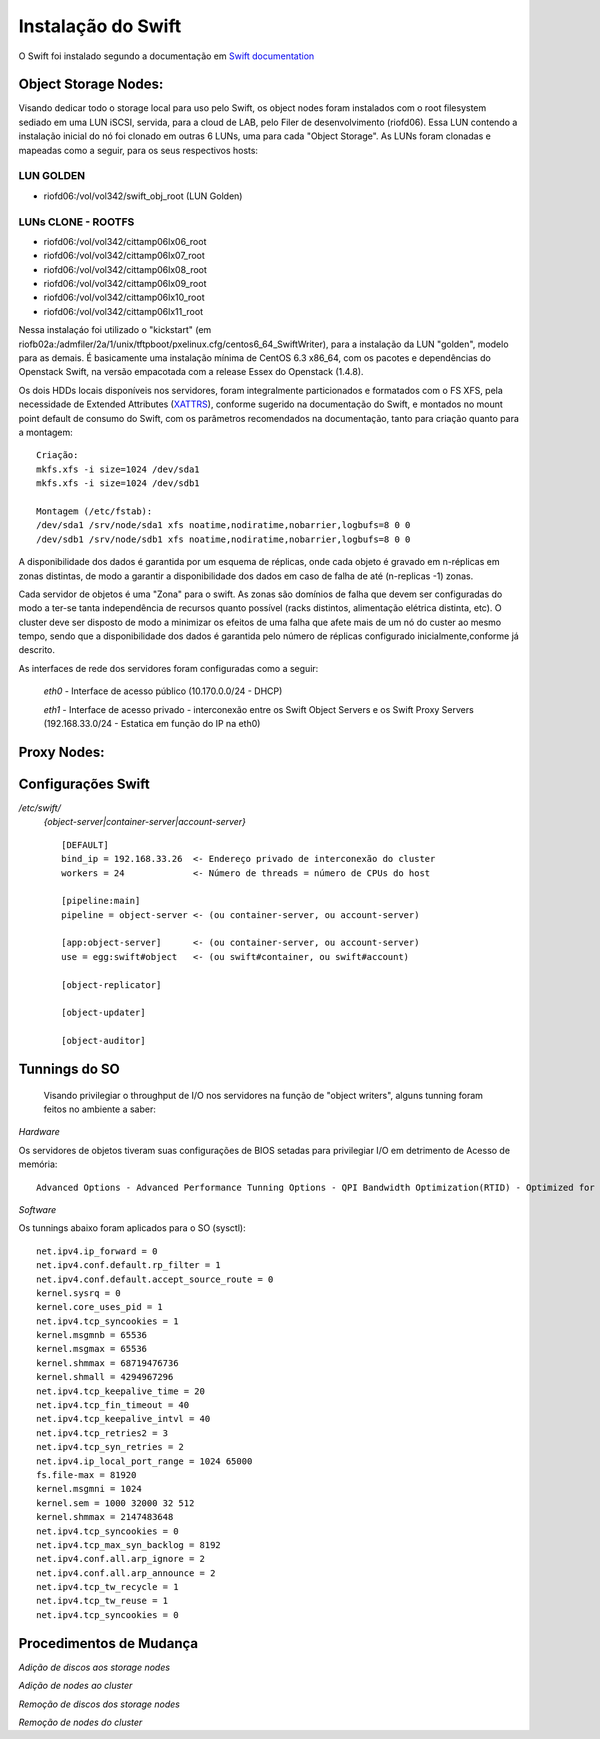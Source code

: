 .. _Swift: .. include:: etc/swift.conf
.. _XATTRS: http://docs.openstack.org/developer/swift/howto_installmultinode.html#configure-the-storage-nodes
.. _DOCL: http://docs.openstack.org/essex/openstack-compute/install/yum/content/ch_installing-openstack-object-storage.html
.. |OBJS| replace:: Swift Object Servers
.. |PROX| replace:: Swift Proxy Servers
.. |DOCL| replace:: Swift documentation

Instalação do Swift
===================

O Swift foi instalado segundo a documentação em |DOCL|_

--------------------------
**Object Storage Nodes:**
--------------------------

Visando dedicar todo o storage local para uso pelo Swift, os object nodes foram instalados com o root filesystem sediado em uma LUN iSCSI, servida, para a cloud de LAB, pelo Filer de desenvolvimento (riofd06). Essa LUN contendo a instalação inicial do nó foi clonado em outras 6 LUNs, uma para cada "Object Storage". As LUNs foram clonadas e mapeadas como a seguir, para os seus respectivos hosts:

LUN GOLDEN
----------
- riofd06:/vol/vol342/swift_obj_root (LUN Golden)

LUNs CLONE - ROOTFS
-------------------
- riofd06:/vol/vol342/cittamp06lx06_root
- riofd06:/vol/vol342/cittamp06lx07_root
- riofd06:/vol/vol342/cittamp06lx08_root
- riofd06:/vol/vol342/cittamp06lx09_root
- riofd06:/vol/vol342/cittamp06lx10_root
- riofd06:/vol/vol342/cittamp06lx11_root

Nessa instalaçáo foi utilizado o "kickstart" (em riofb02a:/admfiler/2a/1/unix/tftpboot/pxelinux.cfg/centos6_64_SwiftWriter), para a instalação da LUN "golden", modelo para as demais. É basicamente uma instalação mínima de CentOS 6.3 x86_64, com os pacotes e dependências do Openstack Swift, na versão empacotada com a release Essex do Openstack (1.4.8).

Os dois HDDs locais disponíveis nos servidores, foram integralmente particionados e formatados com o FS XFS, pela necessidade de Extended Attributes (XATTRS_), conforme sugerido na documentação do Swift, e montados no mount point default de consumo do Swift, com os parâmetros recomendados na documentação, tanto para criação quanto para a montagem: ::

  Criação:
  mkfs.xfs -i size=1024 /dev/sda1
  mkfs.xfs -i size=1024 /dev/sdb1

  Montagem (/etc/fstab):
  /dev/sda1 /srv/node/sda1 xfs noatime,nodiratime,nobarrier,logbufs=8 0 0
  /dev/sdb1 /srv/node/sdb1 xfs noatime,nodiratime,nobarrier,logbufs=8 0 0


A disponibilidade dos dados é garantida por um esquema de réplicas, onde cada objeto é gravado em n-réplicas em zonas distintas, de modo a garantir a disponibilidade dos dados em caso de falha de até (n-replicas -1) zonas.

Cada servidor de objetos é uma "Zona" para o swift. As zonas são domínios de falha que devem ser configuradas do modo a ter-se tanta independência de recursos quanto possível (racks distintos, alimentação elétrica distinta, etc). O cluster deve ser disposto de modo a minimizar os efeitos de uma falha que afete mais de um nó do custer ao mesmo tempo, sendo que a disponibilidade dos dados é garantida pelo número de réplicas configurado inicialmente,conforme já descrito.



As interfaces de rede dos servidores foram configuradas como a seguir:

	*eth0* - Interface de acesso público (10.170.0.0/24 - DHCP)

	*eth1* - Interface de acesso privado - interconexão entre os |OBJS| e os |PROX| (192.168.33.0/24 - Estatica em função do IP na eth0)

----------------
**Proxy Nodes:**
----------------


-------------------
Configurações Swift
-------------------

.. compound::

   */etc/swift/*
	   *{object-server|container-server|account-server}* ::

		[DEFAULT]
		bind_ip = 192.168.33.26  <- Endereço privado de interconexão do cluster
		workers = 24             <- Número de threads = número de CPUs do host

		[pipeline:main]
		pipeline = object-server <- (ou container-server, ou account-server)

		[app:object-server]      <- (ou container-server, ou account-server)
		use = egg:swift#object   <- (ou swift#container, ou swift#account)

		[object-replicator]

		[object-updater]

		[object-auditor]


--------------
Tunnings do SO
--------------

	Visando privilegiar o throughput de I/O nos servidores na função de "object writers", alguns tunning foram feitos no ambiente a saber:

*Hardware*

Os servidores de objetos tiveram suas configurações de BIOS setadas para privilegiar I/O em detrimento de Acesso de memória::

  Advanced Options - Advanced Performance Tunning Options - QPI Bandwidth Optimization(RTID) - Optimized for I/O (32-16-40) \\ Balanced (32-24-32)
	
*Software*

.. compound::

     Os tunnings abaixo foram aplicados para o SO (sysctl): ::

	net.ipv4.ip_forward = 0
	net.ipv4.conf.default.rp_filter = 1
	net.ipv4.conf.default.accept_source_route = 0
	kernel.sysrq = 0
	kernel.core_uses_pid = 1
	net.ipv4.tcp_syncookies = 1
	kernel.msgmnb = 65536
	kernel.msgmax = 65536
	kernel.shmmax = 68719476736
	kernel.shmall = 4294967296
	net.ipv4.tcp_keepalive_time = 20
	net.ipv4.tcp_fin_timeout = 40
	net.ipv4.tcp_keepalive_intvl = 40
	net.ipv4.tcp_retries2 = 3
	net.ipv4.tcp_syn_retries = 2
	net.ipv4.ip_local_port_range = 1024 65000
	fs.file-max = 81920
	kernel.msgmni = 1024
	kernel.sem = 1000 32000 32 512
	kernel.shmmax = 2147483648
	net.ipv4.tcp_syncookies = 0
	net.ipv4.tcp_max_syn_backlog = 8192
	net.ipv4.conf.all.arp_ignore = 2
	net.ipv4.conf.all.arp_announce = 2
	net.ipv4.tcp_tw_recycle = 1
	net.ipv4.tcp_tw_reuse = 1
	net.ipv4.tcp_syncookies = 0

------------------------
Procedimentos de Mudança
------------------------


*Adição de discos aos storage nodes*

*Adição de nodes ao cluster*

*Remoção de discos dos storage nodes*

*Remoção de nodes do cluster*

